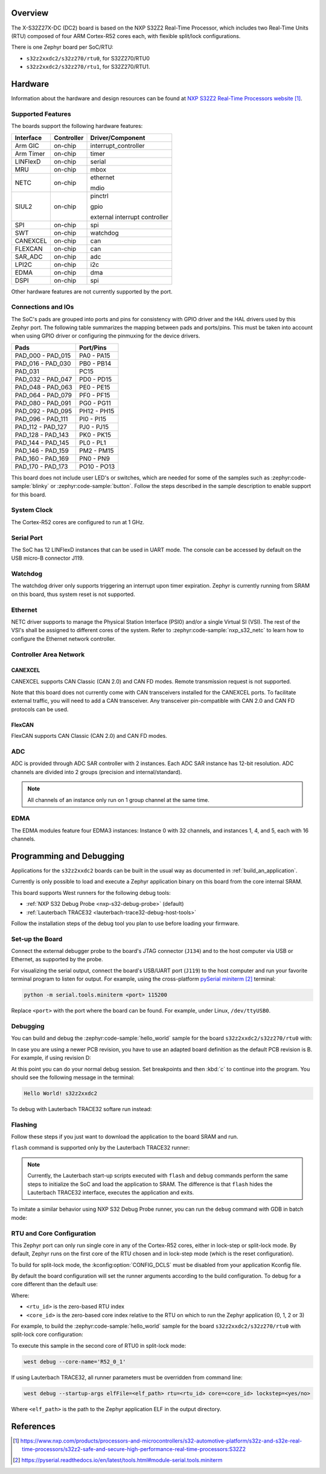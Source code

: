 .. zephyr:board:: s32z2xxdc2

Overview
********

The X-S32Z27X-DC (DC2) board is based on the NXP S32Z2 Real-Time Processor,
which includes two Real-Time Units (RTU) composed of four ARM Cortex-R52 cores
each, with flexible split/lock configurations.

There is one Zephyr board per SoC/RTU:

- ``s32z2xxdc2/s32z270/rtu0``, for S32Z270/RTU0
- ``s32z2xxdc2/s32z270/rtu1``, for S32Z270/RTU1.

Hardware
********

Information about the hardware and design resources can be found at
`NXP S32Z2 Real-Time Processors website`_.

Supported Features
==================

The boards support the following hardware features:

+-----------+------------+-------------------------------------+
| Interface | Controller | Driver/Component                    |
+===========+============+=====================================+
| Arm GIC   | on-chip    | interrupt_controller                |
+-----------+------------+-------------------------------------+
| Arm Timer | on-chip    | timer                               |
+-----------+------------+-------------------------------------+
| LINFlexD  | on-chip    | serial                              |
+-----------+------------+-------------------------------------+
| MRU       | on-chip    | mbox                                |
+-----------+------------+-------------------------------------+
| NETC      | on-chip    | ethernet                            |
|           |            |                                     |
|           |            | mdio                                |
+-----------+------------+-------------------------------------+
| SIUL2     | on-chip    | pinctrl                             |
|           |            |                                     |
|           |            | gpio                                |
|           |            |                                     |
|           |            | external interrupt controller       |
+-----------+------------+-------------------------------------+
| SPI       | on-chip    | spi                                 |
+-----------+------------+-------------------------------------+
| SWT       | on-chip    | watchdog                            |
+-----------+------------+-------------------------------------+
| CANEXCEL  | on-chip    | can                                 |
+-----------+------------+-------------------------------------+
| FLEXCAN   | on-chip    | can                                 |
+-----------+------------+-------------------------------------+
| SAR_ADC   | on-chip    | adc                                 |
+-----------+------------+-------------------------------------+
| LPI2C     | on-chip    | i2c                                 |
+-----------+------------+-------------------------------------+
| EDMA      | on-chip    | dma                                 |
+-----------+------------+-------------------------------------+
| DSPI      | on-chip    | spi                                 |
+-----------+------------+-------------------------------------+

Other hardware features are not currently supported by the port.

Connections and IOs
===================

The SoC's pads are grouped into ports and pins for consistency with GPIO driver
and the HAL drivers used by this Zephyr port. The following table summarizes
the mapping between pads and ports/pins. This must be taken into account when
using GPIO driver or configuring the pinmuxing for the device drivers.

+-------------------+-------------+
| Pads              | Port/Pins   |
+===================+=============+
| PAD_000 - PAD_015 | PA0 - PA15  |
+-------------------+-------------+
| PAD_016 - PAD_030 | PB0 - PB14  |
+-------------------+-------------+
| PAD_031           | PC15        |
+-------------------+-------------+
| PAD_032 - PAD_047 | PD0 - PD15  |
+-------------------+-------------+
| PAD_048 - PAD_063 | PE0 - PE15  |
+-------------------+-------------+
| PAD_064 - PAD_079 | PF0 - PF15  |
+-------------------+-------------+
| PAD_080 - PAD_091 | PG0 - PG11  |
+-------------------+-------------+
| PAD_092 - PAD_095 | PH12 - PH15 |
+-------------------+-------------+
| PAD_096 - PAD_111 | PI0 - PI15  |
+-------------------+-------------+
| PAD_112 - PAD_127 | PJ0 - PJ15  |
+-------------------+-------------+
| PAD_128 - PAD_143 | PK0 - PK15  |
+-------------------+-------------+
| PAD_144 - PAD_145 | PL0 - PL1   |
+-------------------+-------------+
| PAD_146 - PAD_159 | PM2 - PM15  |
+-------------------+-------------+
| PAD_160 - PAD_169 | PN0 - PN9   |
+-------------------+-------------+
| PAD_170 - PAD_173 | PO10 - PO13 |
+-------------------+-------------+

This board does not include user LED's or switches, which are needed for some
of the samples such as :zephyr:code-sample:`blinky` or :zephyr:code-sample:`button`.
Follow the steps described in the sample description to enable support for this
board.

System Clock
============

The Cortex-R52 cores are configured to run at 1 GHz.

Serial Port
===========

The SoC has 12 LINFlexD instances that can be used in UART mode. The console can
be accessed by default on the USB micro-B connector J119.

Watchdog
========

The watchdog driver only supports triggering an interrupt upon timer expiration.
Zephyr is currently running from SRAM on this board, thus system reset is not
supported.

Ethernet
========

NETC driver supports to manage the Physical Station Interface (PSI0) and/or a
single Virtual SI (VSI). The rest of the VSI's shall be assigned to different
cores of the system. Refer to :zephyr:code-sample:`nxp_s32_netc` to learn how to
configure the Ethernet network controller.

Controller Area Network
=======================

CANEXCEL
--------

CANEXCEL supports CAN Classic (CAN 2.0) and CAN FD modes. Remote transmission
request is not supported.

Note that this board does not currently come with CAN transceivers installed for
the CANEXCEL ports. To facilitate external traffic, you will need to add a CAN
transceiver. Any transceiver pin-compatible with CAN 2.0 and CAN FD protocols
can be used.

FlexCAN
-------

FlexCAN supports CAN Classic (CAN 2.0) and CAN FD modes.

ADC
===

ADC is provided through ADC SAR controller with 2 instances. Each ADC SAR instance has
12-bit resolution. ADC channels are divided into 2 groups (precision and internal/standard).

.. note::
   All channels of an instance only run on 1 group channel at the same time.

EDMA
====

The EDMA modules feature four EDMA3 instances: Instance 0 with 32 channels,
and instances 1, 4, and 5, each with 16 channels.

Programming and Debugging
*************************

Applications for the ``s32z2xxdc2`` boards can be built in the usual way as
documented in :ref:`build_an_application`.

Currently is only possible to load and execute a Zephyr application binary on
this board from the core internal SRAM.

This board supports West runners for the following debug tools:

- :ref:`NXP S32 Debug Probe <nxp-s32-debug-probe>` (default)
- :ref:`Lauterbach TRACE32 <lauterbach-trace32-debug-host-tools>`

Follow the installation steps of the debug tool you plan to use before loading
your firmware.

Set-up the Board
================

Connect the external debugger probe to the board's JTAG connector (``J134``)
and to the host computer via USB or Ethernet, as supported by the probe.

For visualizing the serial output, connect the board's USB/UART port (``J119``) to
the host computer and run your favorite terminal program to listen for output.
For example, using the cross-platform `pySerial miniterm`_ terminal:

.. code-block:: console

   python -m serial.tools.miniterm <port> 115200

Replace ``<port>`` with the port where the board can be found. For example,
under Linux, ``/dev/ttyUSB0``.

Debugging
=========

You can build and debug the :zephyr:code-sample:`hello_world` sample for the board
``s32z2xxdc2/s32z270/rtu0`` with:

.. zephyr-app-commands::
   :zephyr-app: samples/hello_world
   :board: s32z2xxdc2/s32z270/rtu0
   :goals: build debug

In case you are using a newer PCB revision, you have to use an adapted board
definition as the default PCB revision is B. For example, if using revision D:

.. zephyr-app-commands::
   :zephyr-app: samples/hello_world
   :board: s32z2xxdc2@D/s32z270/rtu0
   :goals: build debug
   :compact:

At this point you can do your normal debug session. Set breakpoints and then
:kbd:`c` to continue into the program. You should see the following message in
the terminal:

.. code-block:: console

   Hello World! s32z2xxdc2

To debug with Lauterbach TRACE32 softare run instead:

.. zephyr-app-commands::
   :zephyr-app: samples/hello_world
   :board: s32z2xxdc2/s32z270/rtu0
   :goals: build debug -r trace32
   :compact:

Flashing
========

Follow these steps if you just want to download the application to the board
SRAM and run.

``flash`` command is supported only by the Lauterbach TRACE32 runner:

.. zephyr-app-commands::
   :zephyr-app: samples/hello_world
   :board: s32z2xxdc2/s32z270/rtu0
   :goals: build flash -r trace32
   :compact:

.. note::
   Currently, the Lauterbach start-up scripts executed with ``flash`` and
   ``debug`` commands perform the same steps to initialize the SoC and
   load the application to SRAM. The difference is that ``flash`` hides the
   Lauterbach TRACE32 interface, executes the application and exits.

To imitate a similar behavior using NXP S32 Debug Probe runner, you can run the
``debug`` command with GDB in batch mode:

.. zephyr-app-commands::
   :zephyr-app: samples/hello_world
   :board: s32z2xxdc2/s32z270/rtu0
   :goals: build debug --tool-opt='--batch'
   :compact:

RTU and Core Configuration
==========================

This Zephyr port can only run single core in any of the Cortex-R52 cores,
either in lock-step or split-lock mode. By default, Zephyr runs on the first
core of the RTU chosen and in lock-step mode (which is the reset
configuration).

To build for split-lock mode, the :kconfig:option:`CONFIG_DCLS` must be
disabled from your application Kconfig file.

By default the board configuration will set the runner arguments according to
the build configuration. To debug for a core different than the default use:

.. tabs::

   .. group-tab:: lockstep configuration

      .. code-block:: console

         west debug --core-name='R52_<rtu_id>_<core_id>_LS'

   .. group-tab:: split-lock configuration

      .. code-block:: console

         west debug --core-name='R52_<rtu_id>_<core_id>'

Where:

- ``<rtu_id>`` is the zero-based RTU index
- ``<core_id>`` is the zero-based core index relative to the RTU on which to
  run the Zephyr application (0, 1, 2 or 3)

For example, to build the :zephyr:code-sample:`hello_world` sample for the board
``s32z2xxdc2/s32z270/rtu0`` with split-lock core configuration:

.. zephyr-app-commands::
   :zephyr-app: samples/hello_world
   :board: s32z2xxdc2/s32z270/rtu0
   :goals: build
   :gen-args: -DCONFIG_DCLS=n
   :compact:

To execute this sample in the second core of RTU0 in split-lock mode:

.. code-block:: console

   west debug --core-name='R52_0_1'

If using Lauterbach TRACE32, all runner parameters must be overridden from command
line:

.. code-block:: console

   west debug --startup-args elfFile=<elf_path> rtu=<rtu_id> core=<core_id> lockstep=<yes/no>

Where ``<elf_path>`` is the path to the Zephyr application ELF in the output
directory.

References
**********

.. target-notes::

.. _NXP S32Z2 Real-Time Processors website:
   https://www.nxp.com/products/processors-and-microcontrollers/s32-automotive-platform/s32z-and-s32e-real-time-processors/s32z2-safe-and-secure-high-performance-real-time-processors:S32Z2

.. _pySerial miniterm:
   https://pyserial.readthedocs.io/en/latest/tools.html#module-serial.tools.miniterm
